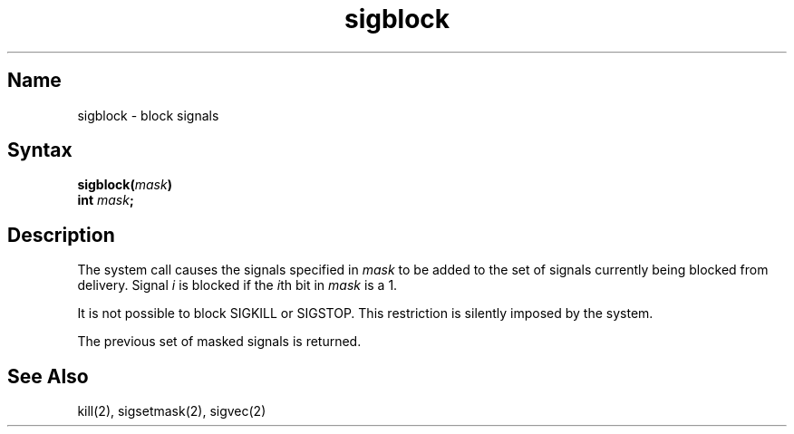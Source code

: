 .\" SCCSID: @(#)sigblock.2	8.1	9/11/90
.TH sigblock 2
.SH Name
sigblock \- block signals
.SH Syntax
.nf
.B sigblock(\fImask\fP)
.B int \fImask\fP;
.SH Description
.NXR "sigblock system call"
.NXR "signal" "blocking"
The
.PN sigblock
system call
causes the signals specified in
.I mask
to be added to the set of signals currently
being blocked from delivery.  Signal
.I i
is blocked if the
.IR i th
bit in 
.I mask
is a 1.
.PP
It is not possible to block SIGKILL or SIGSTOP.
This restriction is silently
imposed by the system.
.PP
The previous set of masked signals is returned.
.SH See Also
kill(2), sigsetmask(2), sigvec(2)
